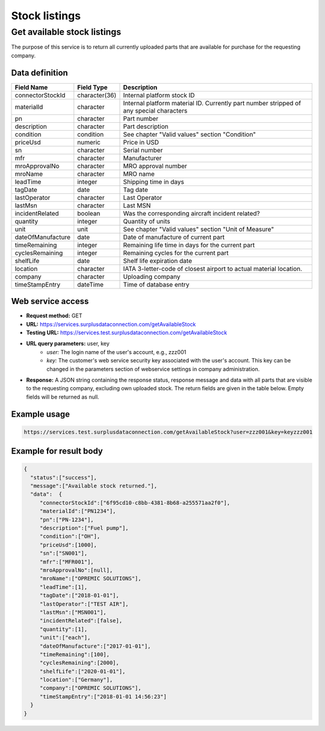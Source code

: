 Stock listings
==============

Get available stock listings
----------------------------

The purpose of this service is to return all currently uploaded parts that are available for purchase for the requesting company.


Data definition
^^^^^^^^^^^^^^^

.. list-table::
   :class: tight-table
   :widths: 20 10 70
   :header-rows: 1

   * - Field Name
     - Field Type
     - Description
   * - connectorStockId
     - character(36)
     - Internal platform stock ID
   * - materialId
     - character
     - Internal platform material ID. Currently part number stripped of any special characters
   * - pn
     - character
     - Part number
   * - description
     - character
     - Part description
   * - condition
     - condition
     - See chapter "Valid values" section "Condition"
   * - priceUsd
     - numeric
     - Price in USD
   * - sn
     - character
     - Serial number
   * - mfr
     - character
     - Manufacturer
   * - mroApprovalNo
     - character
     - MRO approval number
   * - mroName
     - character
     - MRO name
   * - leadTime
     - integer
     - Shipping time in days
   * - tagDate
     - date
     - Tag date
   * - lastOperator
     - character
     - Last Operator
   * - lastMsn
     - character
     - Last MSN
   * - incidentRelated
     - boolean
     - Was the corresponding aircraft incident related?
   * - quantity
     - integer
     - Quantity of units
   * - unit
     - unit
     - See chapter "Valid values" section "Unit of Measure"
   * - dateOfManufacture
     - date
     - Date of manufacture of current part
   * - timeRemaining
     - integer
     - Remaining life time in days for the current part
   * - cyclesRemaining
     - integer
     - Remaining cycles for the current part
   * - shelfLife
     - date
     - Shelf life expiration date
   * - location
     - character
     - IATA 3-letter-code of closest airport to actual material location.
   * - company
     - character
     - Uploading company
   * - timeStampEntry
     - dateTime
     - Time of database entry


Web service access
^^^^^^^^^^^^^^^^^^

- **Request method:** GET
- **URL:** https://services.surplusdataconnection.com/getAvailableStock
- **Testing URL:** https://services.test.surplusdataconnection.com/getAvailableStock
- **URL query parameters:** user, key
    - *user:* The login name of the user's account, e.g., zzz001
    - *key:* The customer's web service security key associated with the user's account. This key can be changed in the parameters section of webservice settings in company administration.
- **Response:** A JSON string containing the response status, response message and data with all parts that are visible to the requesting company, excluding own uploaded stock. The return fields are given in the table below. Empty fields will be returned as null.


Example usage
^^^^^^^^^^^^^

.. code-block::

    https://services.test.surplusdataconnection.com/getAvailableStock?user=zzz001&key=keyzzz001
    

Example for result body
^^^^^^^^^^^^^^^^^^^^^^^

.. code-block:: JSON

   {
     "status":["success"],
     "message":["Available stock returned."],
     "data":  {
	"connectorStockId":["6f95cd10-c8bb-4381-8b68-a255571aa2f0"],
	"materialId":["PN1234"],
	"pn":["PN‑1234"],
	"description":["Fuel pump"],
	"condition":["OH"],
	"priceUsd":[1000],
	"sn":["SN001"],
	"mfr":["MFR001"],
	"mroApprovalNo":[null],
	"mroName":["OPREMIC SOLUTIONS"],
	"leadTime":[1],
	"tagDate":["2018‑01‑01"],
	"lastOperator":["TEST AIR"],
	"lastMsn":["MSN001"],
	"incidentRelated":[false],
	"quantity":[1],
	"unit":["each"],
	"dateOfManufacture":["2017‑01‑01"],
	"timeRemaining":[100],
	"cyclesRemaining":[2000],
	"shelfLife":["2020‑01‑01"],
	"location":["Germany"],
	"company":["OPREMIC SOLUTIONS"],
	"timeStampEntry":["2018‑01‑01 14:56:23"]
     }
   }
